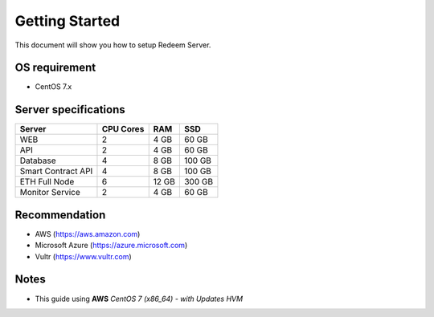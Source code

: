Getting Started
========

This document will show you how to setup Redeem Server.

OS requirement
--------
- CentOS 7.x

Server specifications
--------

+---------------------+------------+-----------+-----------+
| Server              | CPU Cores  | RAM       | SSD       |
+=====================+============+===========+===========+
| WEB                 | 2          | 4 GB      | 60 GB     |
+---------------------+------------+-----------+-----------+
| API                 | 2          | 4 GB      | 60 GB     |
+---------------------+------------+-----------+-----------+
| Database            | 4          | 8 GB      | 100 GB    |
+---------------------+------------+-----------+-----------+
| Smart Contract API  | 4          | 8 GB      | 100 GB    |
+---------------------+------------+-----------+-----------+
| ETH Full Node       | 6          | 12 GB     | 300 GB    |
+---------------------+------------+-----------+-----------+
| Monitor Service     | 2          | 4 GB      | 60 GB     |
+---------------------+------------+-----------+-----------+


Recommendation
--------
- AWS (https://aws.amazon.com)
- Microsoft Azure (https://azure.microsoft.com)
- Vultr (https://www.vultr.com)

Notes
--------
- This guide using **AWS** *CentOS 7 (x86_64) - with Updates HVM*